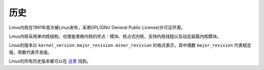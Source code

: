 历史
========================================

Linux内核在1991年首次被Linus发布，采用GPL(GNU General Public License)许可证开源。

Linux内核采用单内核结构，也借鉴类微内核的优点：模块、抢占式内核、支持内核线程以及动态装载内核模块。

Linux的版本以 ``kernel_version.major_revision.minor_revision`` 的格式表示，其中偶数 ``major_revision`` 代表稳定版，奇数代表开发版。

Linux的所有历史版本都可以在 `这里 <https://mirrors.edge.kernel.org/pub/linux/kernel/>`_ 找到。
